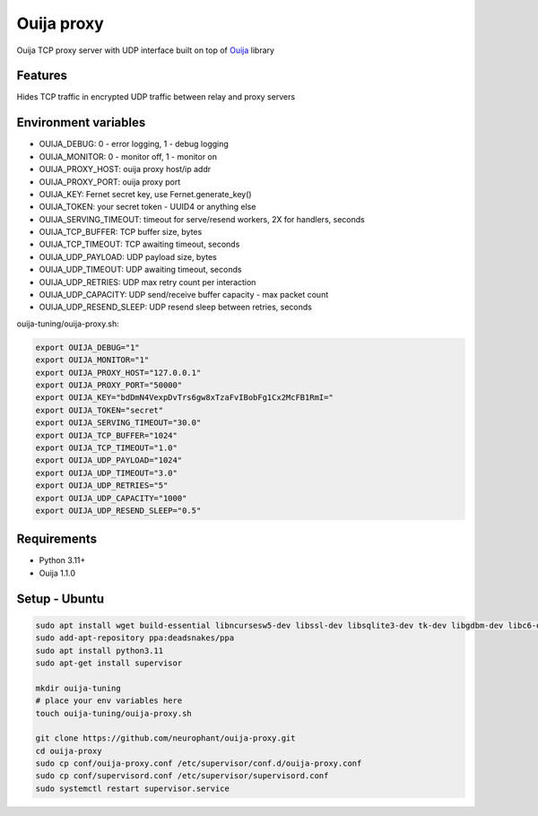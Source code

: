 Ouija proxy
===========

Ouija TCP proxy server with UDP interface built on top of `Ouija <https://github.com/neurophant/ouija>`_ library

Features
--------

Hides TCP traffic in encrypted UDP traffic between relay and proxy servers

.. image:: https://raw.githubusercontent.com/neurophant/ouija-proxy/main/ouija.png
    :alt: UDP tunneling
    :width: 800

Environment variables
---------------------

* OUIJA_DEBUG: 0 - error logging, 1 - debug logging
* OUIJA_MONITOR: 0 - monitor off, 1 - monitor on
* OUIJA_PROXY_HOST: ouija proxy host/ip addr
* OUIJA_PROXY_PORT: ouija proxy port
* OUIJA_KEY: Fernet secret key, use Fernet.generate_key()
* OUIJA_TOKEN: your secret token - UUID4 or anything else
* OUIJA_SERVING_TIMEOUT: timeout for serve/resend workers, 2X for handlers, seconds
* OUIJA_TCP_BUFFER: TCP buffer size, bytes
* OUIJA_TCP_TIMEOUT: TCP awaiting timeout, seconds
* OUIJA_UDP_PAYLOAD: UDP payload size, bytes
* OUIJA_UDP_TIMEOUT: UDP awaiting timeout, seconds
* OUIJA_UDP_RETRIES: UDP max retry count per interaction
* OUIJA_UDP_CAPACITY: UDP send/receive buffer capacity - max packet count
* OUIJA_UDP_RESEND_SLEEP: UDP resend sleep between retries, seconds

ouija-tuning/ouija-proxy.sh:

.. code-block:: bash

    export OUIJA_DEBUG="1"
    export OUIJA_MONITOR="1"
    export OUIJA_PROXY_HOST="127.0.0.1"
    export OUIJA_PROXY_PORT="50000"
    export OUIJA_KEY="bdDmN4VexpDvTrs6gw8xTzaFvIBobFg1Cx2McFB1RmI="
    export OUIJA_TOKEN="secret"
    export OUIJA_SERVING_TIMEOUT="30.0"
    export OUIJA_TCP_BUFFER="1024"
    export OUIJA_TCP_TIMEOUT="1.0"
    export OUIJA_UDP_PAYLOAD="1024"
    export OUIJA_UDP_TIMEOUT="3.0"
    export OUIJA_UDP_RETRIES="5"
    export OUIJA_UDP_CAPACITY="1000"
    export OUIJA_UDP_RESEND_SLEEP="0.5"

Requirements
------------

* Python 3.11+
* Ouija 1.1.0

Setup - Ubuntu
--------------

.. code-block:: bash

    sudo apt install wget build-essential libncursesw5-dev libssl-dev libsqlite3-dev tk-dev libgdbm-dev libc6-dev libbz2-dev libffi-dev zlib1g-dev
    sudo add-apt-repository ppa:deadsnakes/ppa
    sudo apt install python3.11
    sudo apt-get install supervisor

    mkdir ouija-tuning
    # place your env variables here
    touch ouija-tuning/ouija-proxy.sh

    git clone https://github.com/neurophant/ouija-proxy.git
    cd ouija-proxy
    sudo cp conf/ouija-proxy.conf /etc/supervisor/conf.d/ouija-proxy.conf
    sudo cp conf/supervisord.conf /etc/supervisor/supervisord.conf
    sudo systemctl restart supervisor.service
